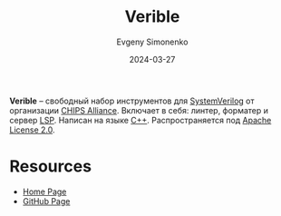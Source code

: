 :PROPERTIES:
:ID:       bf0f45cb-83c7-441e-b4cf-463db573181d
:END:
#+TITLE: Verible
#+AUTHOR: Evgeny Simonenko
#+LANGUAGE: Russian
#+LICENSE: CC BY-SA 4.0
#+DATE: 2024-03-27
#+FILETAGS: :verilog:programming-tools:

*Verible* -- свободный набор инструментов для [[id:03c5a6fc-1f14-408d-8a83-d9a86ede25c0][SystemVerilog]] от организации [[id:581be76f-8342-46d2-8823-4f3315865b82][CHIPS Alliance]]. Включает в себя:
линтер, форматер и сервер [[id:cc2d2189-c8fb-4988-a556-aa9584a70a83][LSP]]. Написан на языке [[id:5fb63215-fbc4-4c38-8444-779c123ae2e8][C++]]. Распространяется под [[id:08533ad8-83e1-4aac-bc71-3bf60d141e20][Apache License 2.0]].

* Resources

- [[https://chipsalliance.github.io/verible/][Home Page]]
- [[https://github.com/chipsalliance/verible][GitHub Page]]
